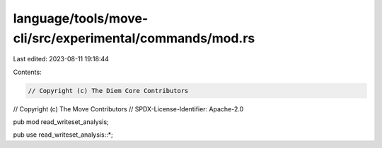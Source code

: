 language/tools/move-cli/src/experimental/commands/mod.rs
========================================================

Last edited: 2023-08-11 19:18:44

Contents:

.. code-block:: rs

    // Copyright (c) The Diem Core Contributors
// Copyright (c) The Move Contributors
// SPDX-License-Identifier: Apache-2.0

pub mod read_writeset_analysis;

pub use read_writeset_analysis::*;



